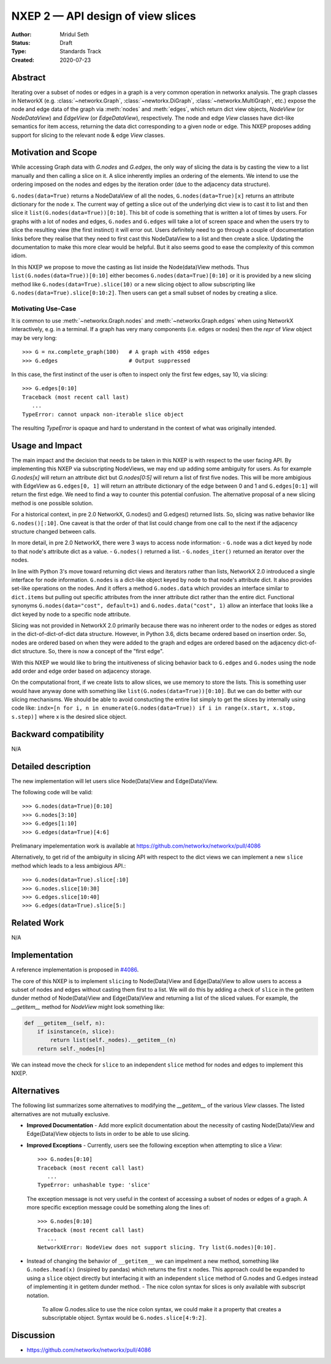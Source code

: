 ==================================
NXEP 2 — API design of view slices
==================================

:Author: Mridul Seth
:Status: Draft
:Type: Standards Track
:Created: 2020-07-23


Abstract
--------

Iterating over a subset of nodes or edges in a graph is a very common 
operation in networkx analysis.
The graph classes in NetworkX (e.g. :class:`~networkx.Graph`,
:class:`~newtorkx.DiGraph`, :class:`~networkx.MultiGraph`, etc.) expose the
node and edge data of the graph via :meth:`nodes` and :meth:`edges`, which 
return dict view objects, `NodeView` (or `NodeDataView`) and `EdgeView` 
(or `EdgeDataView`), respectively.
The node and edge `View` classes have dict-like semantics for item access,
returning the data dict corresponding to a given node or edge.
This NXEP proposes adding support for slicing to the relevant node & edge
`View` classes.

Motivation and Scope
--------------------

While accessing Graph data with `G.nodes` and `G.edges`, the only way of slicing the data
is by casting the view to a list manually and then calling a slice on it.
A slice inherently implies an ordering of the elements. We intend to use the ordering
imposed on the nodes and edges by the iteration order (due to the adjacency data structure).

``G.nodes(data=True)`` returns a NodeDataView of all the nodes, ``G.nodes(data=True)[x]`` returns an attribute dictionary for the node x.
The current way of getting a slice out of the underlying dict view is to cast it to list and then
slice it ``list(G.nodes(data=True))[0:10]``. This bit of code is something that is written a lot of times
by users. For graphs with a lot of nodes and edges, ``G.nodes`` and ``G.edges`` will take a lot of screen space and
when the users try to slice the resulting view (the first instinct) it will error out. Users definitely need to go through
a couple of documentation links before they realise that they need to first cast this NodeDataView to a list and then create
a slice. Updating the documentation to make this more clear would be helpful.
But it also seems good to ease the complexity of this common idiom.

In this NXEP we propose to move the casting as list inside the Node(data)View methods.
Thus ``list(G.nodes(data=True))[0:10]`` either becomes ``G.nodes(data=True)[0:10]``
or it is provided by a new slicing method like ``G.nodes(data=True).slice(10)``
or a new slicing object to allow subscripting like ``G.nodes(data=True).slice[0:10:2]``.
Then users can get a small subset of nodes by creating a slice.

Motivating Use-Case
~~~~~~~~~~~~~~~~~~~

It is common to use :meth:`~networkx.Graph.nodes` and 
:meth:`~networkx.Graph.edges` when using NetworkX interactively, e.g. in a
terminal.
If a graph has very many components (i.e. edges or nodes) then the `repr` of 
`View` object may be very long::

   >>> G = nx.complete_graph(100)   # A graph with 4950 edges
   >>> G.edges                      # Output suppressed
   
In this case, the first instinct of the user is often to inspect only the first
few edges, say 10, via slicing::

   >>> G.edges[0:10]
   Traceback (most recent call last)
      ...
   TypeError: cannot unpack non-iterable slice object

The resulting `TypeError` is opaque and hard to understand in the context of 
what was originally intended.

Usage and Impact
----------------

The main impact and the decision that needs to be taken in this NXEP is with
respect to the user facing API. By implementing this NXEP via subscripting NodeViews,
we may end up adding some ambiguity for users. As for example `G.nodes[x]`
will return an attribute dict but `G.nodes[0:5]` will return a list of first five nodes.
This will be more ambigious with EdgeView as ``G.edges[0, 1]`` will return an
attribute dictionary of the edge between 0 and 1 and ``G.edges[0:1]`` will return the first edge.
We need to find a way to counter this potential confusion.
The alternative proposal of a new slicing method is one possible solution.

For a historical context, in pre 2.0 NetworkX, G.nodes() and G.edges() returned lists.
So, slicing was native behavior like ``G.nodes()[:10]``. One caveat is that the order
of that list could change from one call to the next if the adjacency structure changed
between calls.

In more detail, in pre 2.0 NetworkX, there were 3 ways to access node information:
- ``G.node`` was a dict keyed by node to that node's attribute dict as a value.
- ``G.nodes()`` returned a list.
- ``G.nodes_iter()`` returned an iterator over the nodes.

In line with Python 3's move toward returning dict views and iterators rather than lists,
NetworkX 2.0 introduced a single interface for node information. ``G.nodes`` is a
dict-like object keyed by node to that node's attribute dict.
It also provides set-like operations on the nodes. And it offers a method ``G.nodes.data``
which provides an interface similar to ``dict.items`` but pulling out specific attributes
from the inner attribute dict rather than the entire dict. Functional synonyms
``G.nodes(data="cost", default=1)`` and ``G.nodes.data("cost", 1)`` allow an interface
that looks like a dict keyed by node to a specific node attribute.

Slicing was not provided in NetworkX 2.0 primarily because there was
no inherent order to the nodes or edges as stored in the
dict-of-dict-of-dict data structure. However, in Python 3.6, dicts
became ordered based on insertion order. So, nodes are ordered based
on when they were added to the graph and edges are ordered based on the
adjacency dict-of-dict structure. So, there is now a concept of the "first edge".

With this NXEP we would like to bring the intuitiveness
of slicing behavior back to ``G.edges`` and ``G.nodes`` using the node
add order and edge order based on adjacency storage.

On the computational front, if we create lists to allow slices, we use memory to store the lists.
This is something user would have anyway done with something like ``list(G.nodes(data=True))[0:10]``.
But we can do better with our slicing mechanisms.
We should be able to avoid constucting the entire list simply to get the slices by internally
using code like: ``indx=[n for i, n in enumerate(G.nodes(data=True)) if i in range(x.start, x.stop, s.step)]``
where x is the desired slice object.

Backward compatibility
----------------------

N/A

Detailed description
--------------------

The new implementation will let users slice Node(Data)View and Edge(Data)View.

The following code will be valid::

  >>> G.nodes(data=True)[0:10]
  >>> G.nodes[3:10]
  >>> G.edges[1:10]
  >>> G.edges(data=True)[4:6]

Prelimanary impelementation work is available at https://github.com/networkx/networkx/pull/4086

Alternatively, to get rid of the ambiguity in slicing API with respect to
the dict views we can implement a new
``slice`` method which leads to a less ambigious API.::

  >>> G.nodes(data=True).slice[:10]
  >>> G.nodes.slice[10:30]
  >>> G.edges.slice[10:40]
  >>> G.edges(data=True).slice[5:]


Related Work
------------

N/A


Implementation
--------------

A reference implementation is proposed in 
`#4086 <https://github.com/networkx/networkx/pull/4086/files>`_.

The core of this NXEP is to implement ``slicing`` to Node(Data)View
and Edge(Data)View to allow users to access a subset of nodes and edges without casting them
first to a list. We will do this by adding a check of ``slice`` in the getitem dunder method of
Node(Data)View and Edge(Data)View and returning a list of the sliced values.
For example, the `__getitem__` method for `NodeView` might look something like:

.. code-block:: python

    def __getitem__(self, n):
        if isinstance(n, slice):
            return list(self._nodes).__getitem__(n)
        return self._nodes[n]


We can instead move the check for ``slice`` to an independent ``slice`` method for nodes and edges to
implement this NXEP.

Alternatives
------------

The following list summarizes some alternatives to modifying the `__getitem__`
of the various `View` classes.
The listed alternatives are not mutually exclusive.

- **Improved Documentation** - Add more explicit documentation about the 
  necessity of casting Node(Data)View and Edge(Data)View objects to lists in
  order to be able to use slicing.
- **Improved Exceptions** - Currently, users see the following exception when
  attempting to slice a `View`::

     >>> G.nodes[0:10]
     Traceback (most recent call last)
        ...
     TypeError: unhashable type: 'slice'

  The exception message is not very useful in the context of accessing a subset
  of nodes or edges of a graph. 
  A more specific exception message could be something along the lines of::

     >>> G.nodes[0:10]
     Traceback (most recent call last)
        ...
     NetworkXError: NodeView does not support slicing. Try list(G.nodes)[0:10].

- Instead of changing the behavior of ``__getitem__`` we can impelment a new
  method, something like ``G.nodes.head(x)`` (insipired by pandas) which
  returns the first x nodes.
  This approach could be expanded to using a ``slice`` object directly but
  interfacing it with an independent ``slice`` method of G.nodes and G.edges
  instead of implementing it in getitem dunder method.
  - The nice colon syntax for slices is only available with subscript notation.
    To allow G.nodes.slice to use the nice colon syntax, we could make it a
    property that creates a subscriptable object. Syntax would be ``G.nodes.slice[4:9:2]``.


Discussion
----------

- https://github.com/networkx/networkx/pull/4086

